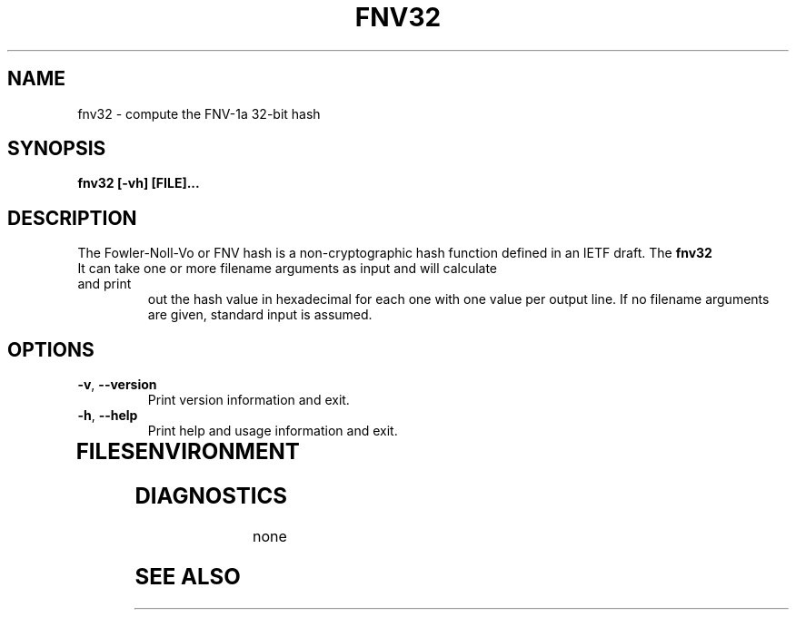 .TH FNV32 1
.SH NAME
fnv32 \- compute the FNV-1a 32-bit hash
.SH SYNOPSIS
.B fnv32 [-vh] [FILE]...
.SH DESCRIPTION
.PP
The Fowler-Noll-Vo or FNV hash is a non-cryptographic hash function defined
in an IETF draft.  The
.B fnv32
.TP command calculates the 32-bit FNV-1a version of this popular hash function.
It can take one or more filename arguments as input and will calculate and print
out the hash value in hexadecimal for each one with one value per output line.
If no filename arguments are given, standard input is assumed.
.TP
.PP
.SH OPTIONS
.TP
\fB\-v\fR, \fB\-\-version\fR
Print version information and exit.
.TP
\fB\-h\fR, \fB\-\-help\fR
Print help and usage information and exit.
.TP
.SH FILES

.SH ENVIRONMENT
.TP
.SH DIAGNOSTICS
none
.SH "SEE ALSO"

